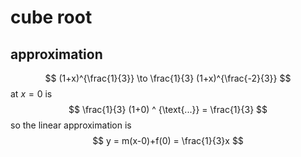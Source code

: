 #+AUTHOR: Exr0n
* cube root
** approximation
   \[ (1+x)^{\frac{1}{3}} \to \frac{1}{3} (1+x)^{\frac{-2}{3}} \]
   at $x = 0$ is
   \[ \frac{1}{3} (1+0) ^ {\text{...}} = \frac{1}{3} \]
   so the linear approximation is
   \[ y = m(x-0)+f(0) = \frac{1}{3}x \]
